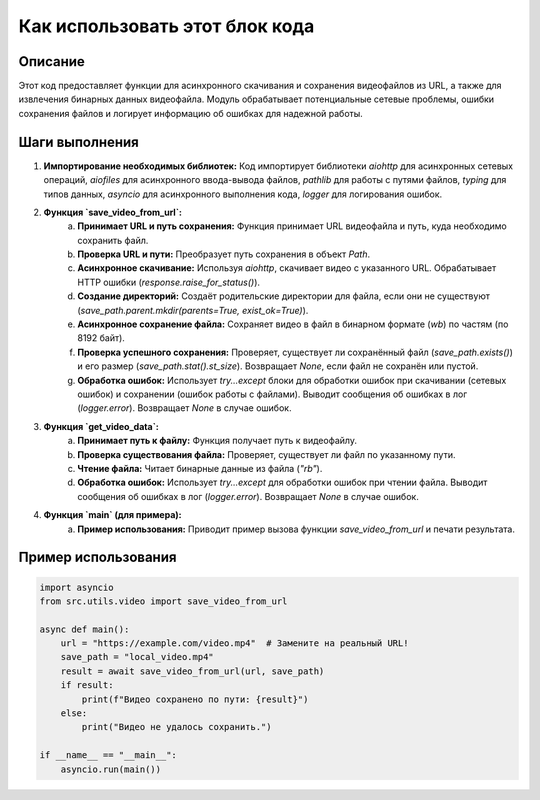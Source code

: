 Как использовать этот блок кода
=========================================================================================

Описание
-------------------------
Этот код предоставляет функции для асинхронного скачивания и сохранения видеофайлов из URL, а также для извлечения бинарных данных видеофайла.  Модуль обрабатывает потенциальные сетевые проблемы, ошибки сохранения файлов и логирует информацию об ошибках для надежной работы.

Шаги выполнения
-------------------------
1. **Импортирование необходимых библиотек:** Код импортирует библиотеки `aiohttp` для асинхронных сетевых операций, `aiofiles` для асинхронного ввода-вывода файлов, `pathlib` для работы с путями файлов, `typing` для типов данных, `asyncio` для асинхронного выполнения кода, `logger` для логирования ошибок.

2. **Функция `save_video_from_url`:**
    a. **Принимает URL и путь сохранения:** Функция принимает URL видеофайла и путь, куда необходимо сохранить файл.
    b. **Проверка URL и пути:**  Преобразует путь сохранения в объект `Path`.
    c. **Асинхронное скачивание:** Используя `aiohttp`, скачивает видео с указанного URL.  Обрабатывает HTTP ошибки (`response.raise_for_status()`).
    d. **Создание директорий:** Создаёт родительские директории для файла, если они не существуют (`save_path.parent.mkdir(parents=True, exist_ok=True)`).
    e. **Асинхронное сохранение файла:** Сохраняет видео в файл в бинарном формате (`wb`) по частям (по 8192 байт).
    f. **Проверка успешного сохранения:** Проверяет, существует ли сохранённый файл (`save_path.exists()`) и его размер (`save_path.stat().st_size`). Возвращает `None`, если файл не сохранён или пустой.
    g. **Обработка ошибок:** Использует `try...except` блоки для обработки ошибок при скачивании (сетевых ошибок) и сохранении (ошибок работы с файлами). Выводит сообщения об ошибках в лог (`logger.error`). Возвращает `None` в случае ошибок.

3. **Функция `get_video_data`:**
    a. **Принимает путь к файлу:** Функция получает путь к видеофайлу.
    b. **Проверка существования файла:** Проверяет, существует ли файл по указанному пути.
    c. **Чтение файла:** Читает бинарные данные из файла (`"rb"`).
    d. **Обработка ошибок:** Использует `try...except` для обработки ошибок при чтении файла. Выводит сообщения об ошибках в лог (`logger.error`). Возвращает `None` в случае ошибок.

4. **Функция `main` (для примера):**
    a. **Пример использования:** Приводит пример вызова функции `save_video_from_url` и печати результата.


Пример использования
-------------------------
.. code-block:: python

    import asyncio
    from src.utils.video import save_video_from_url

    async def main():
        url = "https://example.com/video.mp4"  # Замените на реальный URL!
        save_path = "local_video.mp4"
        result = await save_video_from_url(url, save_path)
        if result:
            print(f"Видео сохранено по пути: {result}")
        else:
            print("Видео не удалось сохранить.")

    if __name__ == "__main__":
        asyncio.run(main())